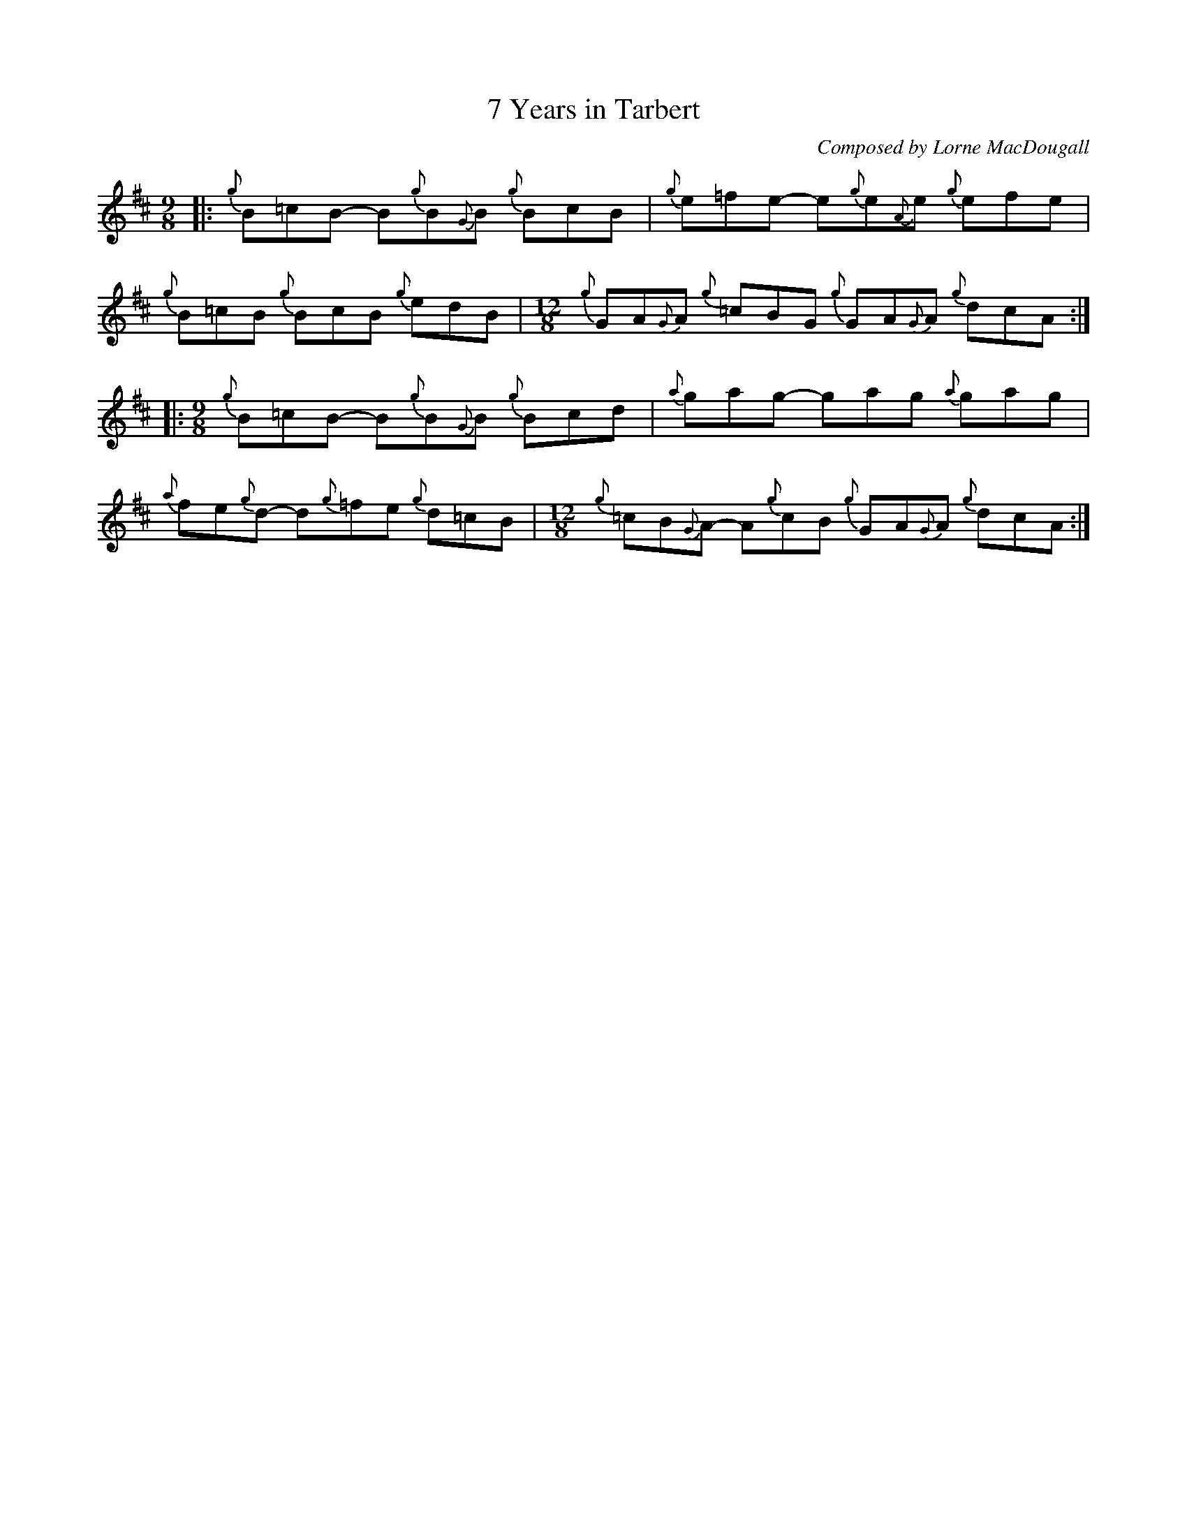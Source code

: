 X:7
T:7 Years in Tarbert
C:Composed by Lorne MacDougall
L:1/8
M:9/8
I:linebreak $
K:D
|:{g} B=cB- B{g}B{G}B{g} BcB |{g} e=fe- e{g}e{A}e{g} efe |${g} B=cB{g} BcB{g} edB |
[M:12/8]{g} GA{G}A{g} =cBG{g} GA{G}A{g} dcA ::$[M:9/8]{g} B=cB- B{g}B{G}B{g} Bcd |
{a} gag- gag{a} gag |${a} fe{g}d- d{g}=fe{g} d=cB |[M:12/8]{g} =cB{G}A- A{g}cB{g} GA{G}A{g} dcA :|
